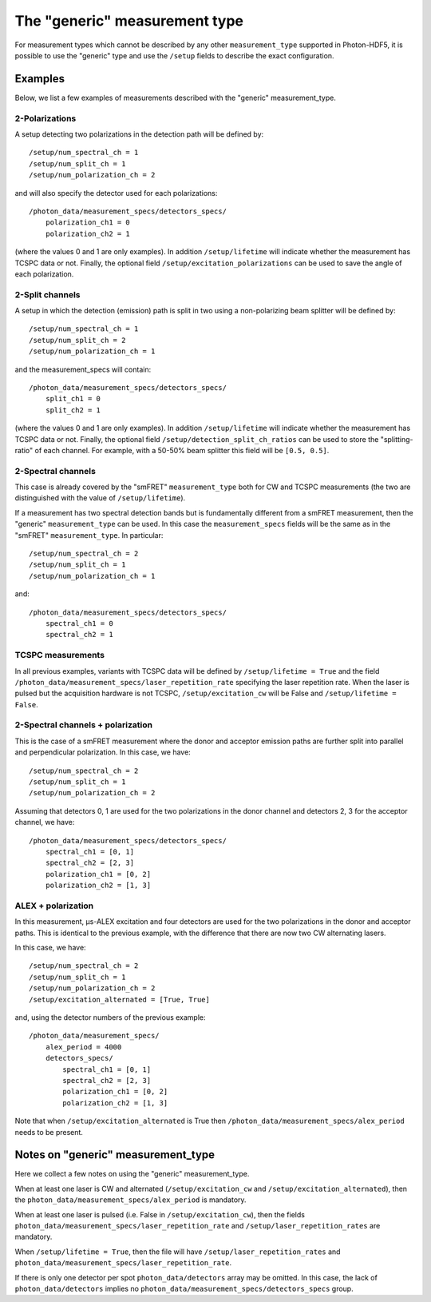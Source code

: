 The "generic" measurement type
==============================

For measurement types which cannot be described by any other
``measurement_type`` supported in Photon-HDF5, it is possible to use
the "generic" type and use the ``/setup`` fields to describe the exact
configuration.


Examples
--------

Below, we list a few examples of measurements described with the "generic"
measurement_type.

2-Polarizations
^^^^^^^^^^^^^^^

A setup detecting two polarizations in the detection path will be defined by::

    /setup/num_spectral_ch = 1
    /setup/num_split_ch = 1
    /setup/num_polarization_ch = 2

and will also specify the detector used for each polarizations::

    /photon_data/measurement_specs/detectors_specs/
        polarization_ch1 = 0
        polarization_ch2 = 1

(where the values 0 and 1 are only examples). In addition ``/setup/lifetime``
will indicate whether the measurement has TCSPC data or not. Finally, the optional field
``/setup/excitation_polarizations`` can be used to save the angle of each
polarization.

2-Split channels
^^^^^^^^^^^^^^^^

A setup in which the detection (emission) path is split
in two using a non-polarizing beam splitter will be defined by::

    /setup/num_spectral_ch = 1
    /setup/num_split_ch = 2
    /setup/num_polarization_ch = 1

and the measurement_specs will contain::

    /photon_data/measurement_specs/detectors_specs/
        split_ch1 = 0
        split_ch2 = 1

(where the values 0 and 1 are only examples). In addition ``/setup/lifetime``
will indicate whether the measurement has TCSPC data or not. Finally, the optional
field ``/setup/detection_split_ch_ratios`` can be used to store the
"splitting-ratio" of each channel. For example, with a 50-50% beam splitter
this field will be ``[0.5, 0.5]``.

2-Spectral channels
^^^^^^^^^^^^^^^^^^^

This case is already covered by the "smFRET" ``measurement_type`` both for CW and
TCSPC measurements (the two are distinguished with the value of
``/setup/lifetime``).

If a measurement has two spectral detection bands but is fundamentally
different from a smFRET measurement, then the "generic" ``measurement_type``
can be used. In this case the ``measurement_specs`` fields will be the same
as in the "smFRET" ``measurement_type``. In particular::

    /setup/num_spectral_ch = 2
    /setup/num_split_ch = 1
    /setup/num_polarization_ch = 1

and::

    /photon_data/measurement_specs/detectors_specs/
        spectral_ch1 = 0
        spectral_ch2 = 1

TCSPC measurements
^^^^^^^^^^^^^^^^^^

In all previous examples, variants with TCSPC data will be defined by
``/setup/lifetime = True`` and the field
``/photon_data/measurement_specs/laser_repetition_rate`` specifying the
laser repetition rate. When the laser is pulsed but the acquisition hardware is
not TCSPC, ``/setup/excitation_cw`` will be False and
``/setup/lifetime = False``.

2-Spectral channels + polarization
^^^^^^^^^^^^^^^^^^^^^^^^^^^^^^^^^^

This is the case of a smFRET measurement where the donor and acceptor emission paths
are further split into parallel and perpendicular polarization. In this case,
we have::

    /setup/num_spectral_ch = 2
    /setup/num_split_ch = 1
    /setup/num_polarization_ch = 2

Assuming that detectors 0, 1 are used for the two polarizations in
the donor channel and detectors 2, 3 for the acceptor channel, we have::

    /photon_data/measurement_specs/detectors_specs/
        spectral_ch1 = [0, 1]
        spectral_ch2 = [2, 3]
        polarization_ch1 = [0, 2]
        polarization_ch2 = [1, 3]


ALEX + polarization
^^^^^^^^^^^^^^^^^^^

In this measurement, μs-ALEX excitation and four detectors are used for the
two polarizations in the donor and acceptor paths. This is identical to the previous
example, with the difference that there are now two CW alternating lasers.

In this case, we have::

    /setup/num_spectral_ch = 2
    /setup/num_split_ch = 1
    /setup/num_polarization_ch = 2
    /setup/excitation_alternated = [True, True]

and, using the detector numbers of the previous example::

    /photon_data/measurement_specs/
        alex_period = 4000
        detectors_specs/
            spectral_ch1 = [0, 1]
            spectral_ch2 = [2, 3]
            polarization_ch1 = [0, 2]
            polarization_ch2 = [1, 3]

Note that when ``/setup/excitation_alternated`` is True then
``/photon_data/measurement_specs/alex_period`` needs to be present.

Notes on "generic" measurement_type
-----------------------------------

Here we collect a few notes on using the "generic"
measurement_type.

When at least one laser is CW and alternated
(``/setup/excitation_cw`` and ``/setup/excitation_alternated``),
then the ``photon_data/measurement_specs/alex_period`` is
mandatory.

When at least one laser is pulsed
(i.e. False in ``/setup/excitation_cw``),
then the fields
``photon_data/measurement_specs/laser_repetition_rate`` and
``/setup/laser_repetition_rates`` are mandatory.

When ``/setup/lifetime = True``, then the file will have
``/setup/laser_repetition_rates`` and
``photon_data/measurement_specs/laser_repetition_rate``.

If there is only one detector per spot ``photon_data/detectors``
array may be omitted. In this case, the lack of
``photon_data/detectors`` implies no
``photon_data/measurement_specs/detectors_specs`` group.
